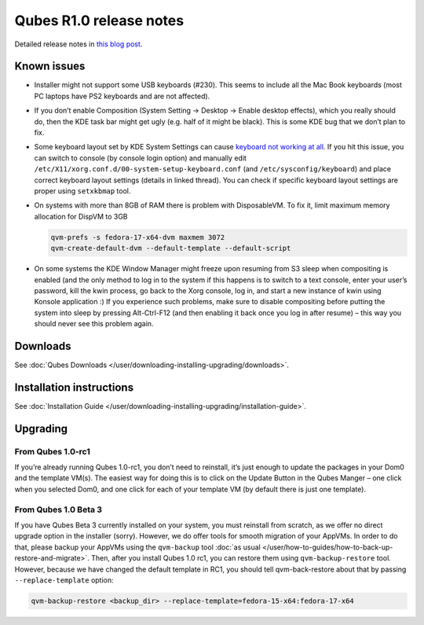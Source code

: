 ========================
Qubes R1.0 release notes
========================


Detailed release notes in `this blog post <https://blog.invisiblethings.org/2012/09/03/introducing-qubes-10.html>`__.

Known issues
------------


- Installer might not support some USB keyboards (#230). This seems to
  include all the Mac Book keyboards (most PC laptops have PS2
  keyboards and are not affected).

- If you don’t enable Composition (System Setting -> Desktop -> Enable
  desktop effects), which you really should do, then the KDE task bar
  might get ugly (e.g. half of it might be black). This is some KDE bug
  that we don’t plan to fix.

- Some keyboard layout set by KDE System Settings can cause `keyboard not working at all <https://groups.google.com/group/qubes-devel/browse_thread/thread/77d076b65dda7226>`__.
  If you hit this issue, you can switch to console (by console login
  option) and manually edit
  ``/etc/X11/xorg.conf.d/00-system-setup-keyboard.conf`` (and
  ``/etc/sysconfig/keyboard``) and place correct keyboard layout
  settings (details in linked thread). You can check if specific
  keyboard layout settings are proper using ``setxkbmap`` tool.

- On systems with more than 8GB of RAM there is problem with
  DisposableVM. To fix it, limit maximum memory allocation for DispVM
  to 3GB

  .. code:: bash

        qvm-prefs -s fedora-17-x64-dvm maxmem 3072
        qvm-create-default-dvm --default-template --default-script



- On some systems the KDE Window Manager might freeze upon resuming
  from S3 sleep when compositing is enabled (and the only method to log
  in to the system if this happens is to switch to a text console,
  enter your user’s password, kill the kwin process, go back to the
  Xorg console, log in, and start a new instance of kwin using Konsole
  application :) If you experience such problems, make sure to disable
  compositing before putting the system into sleep by pressing
  Alt-Ctrl-F12 (and then enabling it back once you log in after resume)
  – this way you should never see this problem again.



Downloads
---------


See :doc:`Qubes Downloads </user/downloading-installing-upgrading/downloads>`.

Installation instructions
-------------------------


See :doc:`Installation Guide </user/downloading-installing-upgrading/installation-guide>`.

Upgrading
---------


From Qubes 1.0-rc1
^^^^^^^^^^^^^^^^^^


If you’re already running Qubes 1.0-rc1, you don’t need to reinstall,
it’s just enough to update the packages in your Dom0 and the template
VM(s). The easiest way for doing this is to click on the Update Button
in the Qubes Manger – one click when you selected Dom0, and one click
for each of your template VM (by default there is just one template).

From Qubes 1.0 Beta 3
^^^^^^^^^^^^^^^^^^^^^


If you have Qubes Beta 3 currently installed on your system, you must
reinstall from scratch, as we offer no direct upgrade option in the
installer (sorry). However, we do offer tools for smooth migration of
your AppVMs. In order to do that, please backup your AppVMs using the
``qvm-backup`` tool :doc:`as usual </user/how-to-guides/how-to-back-up-restore-and-migrate>`. Then, after you
install Qubes 1.0 rc1, you can restore them using ``qvm-backup-restore``
tool. However, because we have changed the default template in RC1, you
should tell qvm-back-restore about that by passing
``--replace-template`` option:

.. code:: bash

      qvm-backup-restore <backup_dir> --replace-template=fedora-15-x64:fedora-17-x64


